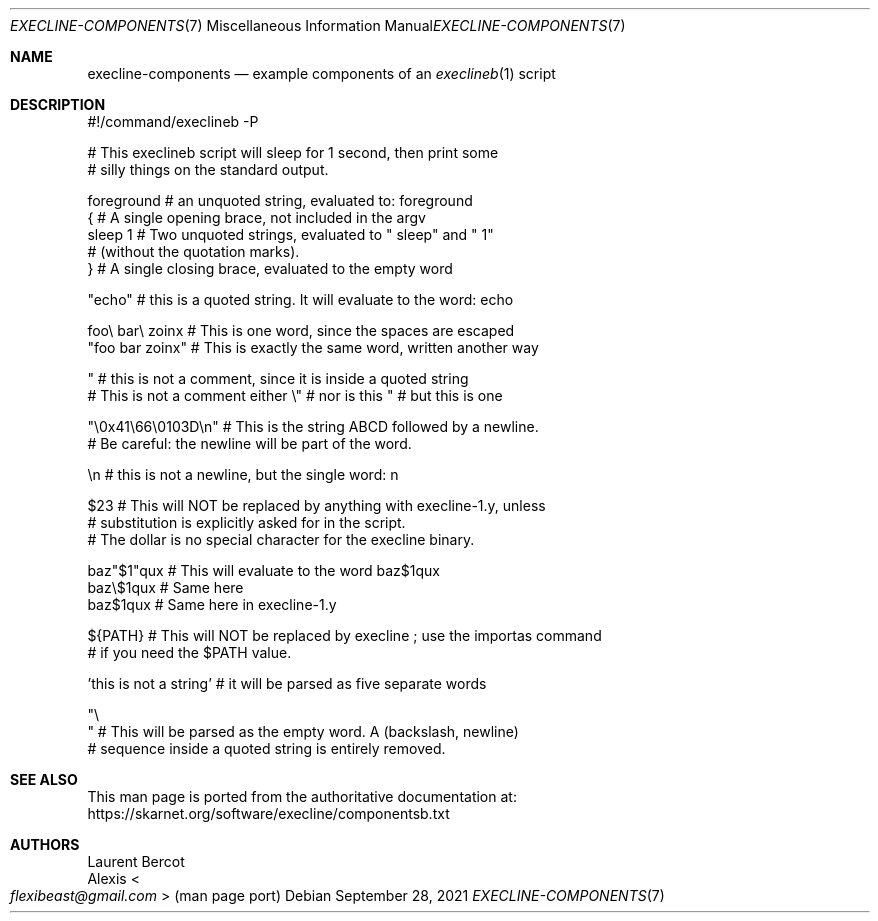 .Dd September 28, 2021
.Dt EXECLINE-COMPONENTS 7
.Os
.Sh NAME
.Nm execline-components
.Nd example components of an
.Xr execlineb 1
script
.Sh DESCRIPTION
.Bd -literal
#!/command/execlineb -P

# This execlineb script will sleep for 1 second, then print some
# silly things on the standard output.


foreground     # an unquoted string, evaluated to: foreground
{              # A single opening brace, not included in the argv
  sleep 1      # Two unquoted strings, evaluated to " sleep" and " 1"
               # (without the quotation marks).
}              # A single closing brace, evaluated to the empty word

"echo"     # this is a quoted string. It will evaluate to the word: echo

foo\e bar\e zoinx  # This is one word, since the spaces are escaped
"foo bar zoinx"  # This is exactly the same word, written another way

 " # this is not a comment, since it is inside a quoted string
# This is not a comment either \e" # nor is this " # but this is one

"\e0x41\e66\e0103D\en"   # This is the string ABCD followed by a newline.
                     # Be careful: the newline will be part of the word.

 \en   # this is not a newline, but the single word: n

$23   # This will NOT be replaced by anything with execline-1.y, unless
      # substitution is explicitly asked for in the script.
      # The dollar is no special character for the execline binary.

baz"\&$1"qux  # This will evaluate to the word baz$1qux
baz\e$1qux   # Same here
baz$1qux    # Same here in execline-1.y

${PATH}   # This will NOT be replaced by execline ; use the importas command
          # if you need the $PATH value.

\&'this is not a string\&'  # it will be parsed as five separate words

"\e
"        # This will be parsed as the empty word. A (backslash, newline)
         # sequence inside a quoted string is entirely removed.
.Ed
.Sh SEE ALSO
This man page is ported from the authoritative documentation at:
.Lk https://skarnet.org/software/execline/componentsb.txt
.Sh AUTHORS
.An Laurent Bercot
.An Alexis Ao Mt flexibeast@gmail.com Ac (man page port)
